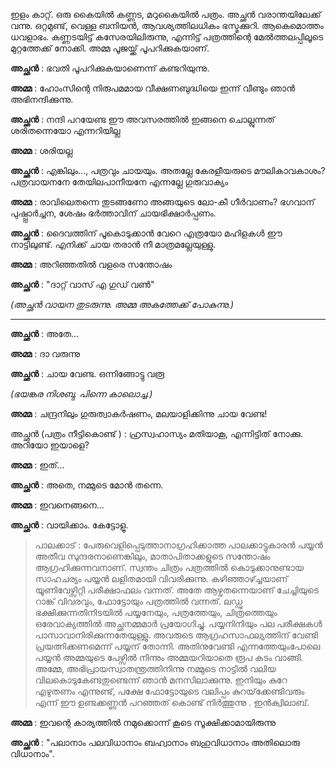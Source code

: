 #+BEGIN_COMMENT
.. title: പയ്യന്റെ ചിത്രം പത്രത്തിൽ 
.. slug: chitrampathrathil
.. date: 2022-08-03 10:46:45 UTC+00:00
.. tags: satire, comedy, payyan, പയ്യൻ
.. category: Malayalam
.. link: 
.. description: 
.. type: text

#+END_COMMENT

ഇളം കാറ്റ്. ഒരു കൈയിൽ കണ്ണട, മറുകൈയിൽ പത്രം. അച്ഛൻ വരാന്തയിലേക്ക് വന്നു. ഒറ്റമുണ്ട്, വെള്ള ബനിയൻ,
ആവശ്യത്തിലധികം ഭസ്മക്കുറി. ആകെമൊത്തം ധവളാഭം. കണ്ണടയിട്ട് കസേരയിലിരുന്നു, എന്നിട്ട് പത്രത്തിന്റെ
മേൽത്തലപ്പിലൂടെ മുറ്റത്തേക്ക് നോക്കി. അമ്മ പൂജയ്ക്ക് പൂപറിക്കുകയാണ്.

*അച്ഛൻ* : ഭവതി പൂപറിക്കുകയാണെന്ന് കണ്ടറിയുന്നു.

*അമ്മ* : ഹോംസിന്റെ നിരുപമമായ വീക്ഷണബുദ്ധിയെ ഇന്ന് വീണ്ടും ഞാൻ അഭിനന്ദിക്കുന്നു.

*അച്ഛൻ* : നന്ദി പറയേണ്ട ഈ അവസരത്തിൽ ഇങ്ങനെ ചൊല്ലുന്നത് ശരിതന്നെയോ എന്നറിയില്ല 

*അമ്മ* : ശരിയല്ല 

*അച്ഛൻ* : എങ്കിലും..., പത്രവും ചായയും. അതല്ലേ കേരളീയരുടെ മൗലികാവകാശം? പത്രവായനനേ തേയിലപാനീയനേ എന്നല്ലേ ഗുരുവാക്യം

*അമ്മ* : രാവിലെതന്നെ തുടങ്ങണോ അങ്ങയുടെ ലോ-കീ ഗീർവാണം? ഭഗവാന് പുഷ്പ്പാർച്ചന, ശേഷം ഭർത്താവിന് ചായഭിക്ഷാർപ്പണം.  

*അച്ഛൻ* : ദൈവത്തിന് പൂകൊടുക്കാൻ വേറെ എത്രയോ മഹിളകൾ ഈ നാട്ടിലുണ്ട്. എനിക്ക് ചായ തരാൻ നീ മാത്രമല്ലേയുള്ളു.

*അമ്മ* : അറിഞ്ഞതിൽ വളരെ സന്തോഷം

*അച്ഛൻ* : "ദാറ്റ് വാസ് എ ഗുഡ് വൺ"

/(അച്ഛൻ വായന തുടരുന്നു. അമ്മ അകത്തേക്ക് പോകുന്നു.)/

------------------------------------

*അച്ഛൻ* : അതേ...

*അമ്മ* : ദാ വരുന്നു

*അച്ഛൻ* : ചായ വേണ്ട. ഒന്നിങ്ങോട്ടു വരൂ

/(ഭയങ്കര നിശബ്ദ. പിന്നെ കാലൊച്ച.)/

*അമ്മ* :  ചന്ദ്രനിലും ഗുരുത്വാകർഷണം, മലയാളിക്കിന്നു ചായ വേണ്ട!

അച്ഛൻ (പത്രം നീട്ടികൊണ്ട് ) : ഹ്രസ്വഹാസ്യം മതിയാകൂ, എന്നിട്ടിത് നോക്കു. അറിയോ ഇയാളെ?

*അമ്മ* : ഇത്...

*അച്ഛൻ* : അതെ, നമ്മുടെ മോൻ തന്നെ.

*അമ്മ* : ഇവനെങ്ങനെ...

*അച്ഛൻ* : വായിക്കാം. കേട്ടോളൂ.

#+BEGIN_QUOTE
പാലക്കാട് : പേരുവെളിപ്പെടുത്താനാഗ്രഹിക്കാത്ത പാലക്കാട്ടുകാരൻ പയ്യൻ അതീവ സുന്ദരനാണെങ്കിലും,
മാതാപിതാക്കളുടെ സന്തോഷം ആഗ്രഹിക്കുന്നവനാണ്. സ്വന്തം ചിത്രം പത്രത്തിൽ കൊടുക്കാനുണ്ടായ സാഹചര്യം പയ്യൻ
ലളിതമായി വിവരിക്കുന്നു. കഴിഞ്ഞാഴ്ച്ചയാണ് യൂണിവേഴ്സിറ്റി പരീക്ഷാഫലം വന്നത്. അതേ ആഴ്ചതന്നെയാണ്
ചേച്ചിയുടെ റാങ്ക് വിവരവും, ഫോട്ടോയും പത്രത്തിൽ വന്നത്. ലഡ്ഡു ഭക്ഷിക്കുന്നതിനിടയിൽ പയ്യനേയും,
പത്രത്തേയും, ചിത്രത്തെയും ഒരേവാക്യത്തിൽ അച്ഛനമ്മമാർ പ്രയോഗിച്ചു. പയ്യനിനിയും പല പരീക്ഷകൾ
പാസാവാനിരിക്കുന്നതേയുള്ളു. അവരുടെ ആഗ്രഹസാഫല്യത്തിന് വേണ്ടി പ്രയത്നിക്കണമെന്ന് പയ്യന്
തോന്നി. അതിനുവേണ്ടി എന്നത്തേയുംപോലെ പയ്യൻ അമ്മയുടെ പേഴ്സിൽ നിന്നും അമ്മയറിയാതെ രൂപ കടം
വാങ്ങി. അമ്മേ, അഭിപ്രായസ്വാതന്ത്രത്തിനിന്നു നമ്മുടെ നാട്ടിൽ വലിയ വിലകൊടുകേണ്ടതുണ്ടെന്ന് ഞാൻ മനസിലാക്കുന്നു. ഇനിയും
കുറേ എഴുതണം എന്നുണ്ട്, പക്ഷേ ഫോട്ടോയുടെ വലിപ്പം കുറയ്‌ക്കേണ്ടിവരും എന്ന് ഈ ഉണ്ടക്കണ്ണൻ പറഞ്ഞത് കൊണ്ട്
നിർത്തുന്നു . ഇൻക്വിലാബ്.
#+END_QUOTE

*അമ്മ* : ഇവന്റെ കാര്യത്തിൽ നമുക്കൊന്ന് കൂടെ സൂക്ഷിക്കാമായിരുന്നു 

*അച്ഛൻ* :
"പലാനാം പലവിധാനാം 
ബഹ്വാനാം ബഹുവിധാനാം  
അതിലൊരു വിധാനാം".
